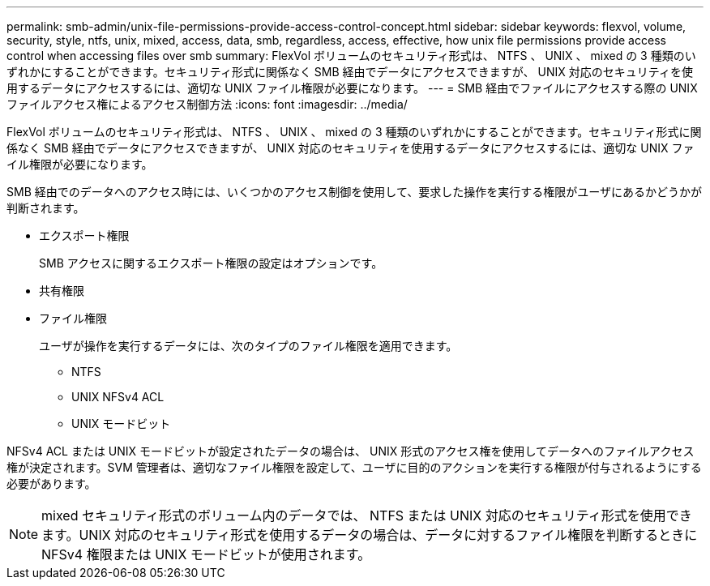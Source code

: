 ---
permalink: smb-admin/unix-file-permissions-provide-access-control-concept.html 
sidebar: sidebar 
keywords: flexvol, volume, security, style, ntfs, unix, mixed, access, data, smb, regardless, access, effective, how unix file permissions provide access control when accessing files over smb 
summary: FlexVol ボリュームのセキュリティ形式は、 NTFS 、 UNIX 、 mixed の 3 種類のいずれかにすることができます。セキュリティ形式に関係なく SMB 経由でデータにアクセスできますが、 UNIX 対応のセキュリティを使用するデータにアクセスするには、適切な UNIX ファイル権限が必要になります。 
---
= SMB 経由でファイルにアクセスする際の UNIX ファイルアクセス権によるアクセス制御方法
:icons: font
:imagesdir: ../media/


[role="lead"]
FlexVol ボリュームのセキュリティ形式は、 NTFS 、 UNIX 、 mixed の 3 種類のいずれかにすることができます。セキュリティ形式に関係なく SMB 経由でデータにアクセスできますが、 UNIX 対応のセキュリティを使用するデータにアクセスするには、適切な UNIX ファイル権限が必要になります。

SMB 経由でのデータへのアクセス時には、いくつかのアクセス制御を使用して、要求した操作を実行する権限がユーザにあるかどうかが判断されます。

* エクスポート権限
+
SMB アクセスに関するエクスポート権限の設定はオプションです。

* 共有権限
* ファイル権限
+
ユーザが操作を実行するデータには、次のタイプのファイル権限を適用できます。

+
** NTFS
** UNIX NFSv4 ACL
** UNIX モードビット




NFSv4 ACL または UNIX モードビットが設定されたデータの場合は、 UNIX 形式のアクセス権を使用してデータへのファイルアクセス権が決定されます。SVM 管理者は、適切なファイル権限を設定して、ユーザに目的のアクションを実行する権限が付与されるようにする必要があります。

[NOTE]
====
mixed セキュリティ形式のボリューム内のデータでは、 NTFS または UNIX 対応のセキュリティ形式を使用できます。UNIX 対応のセキュリティ形式を使用するデータの場合は、データに対するファイル権限を判断するときに NFSv4 権限または UNIX モードビットが使用されます。

====